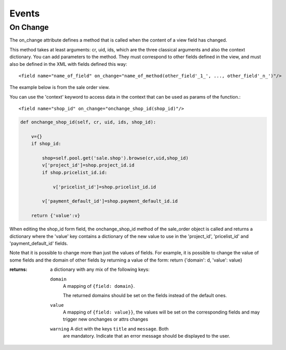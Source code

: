 Events
======

On Change
------------

The on_change attribute defines a method that is called when the content of a view field has changed.

This method takes at least arguments: cr, uid, ids, which are the three classical arguments and also the context dictionary. You can add parameters to the method. They must correspond to other fields defined in the view, and must also be defined in the XML with fields defined this way::

        <field name="name_of_field" on_change="name_of_method(other_field'_1_', ..., other_field'_n_')"/> 

The example below is from the sale order view.

You can use the 'context' keyword to access data in the context that can be used as params of the function.::

        <field name="shop_id" on_change="onchange_shop_id(shop_id)"/>

.. code-block:: python

        def onchange_shop_id(self, cr, uid, ids, shop_id):

            v={} 
            if shop_id:

                shop=self.pool.get('sale.shop').browse(cr,uid,shop_id) 
                v['project_id']=shop.project_id.id 
                if shop.pricelist_id.id:

                    v['pricelist_id']=shop.pricelist_id.id 

                v['payment_default_id']=shop.payment_default_id.id 

            return {'value':v} 


When editing the shop_id form field, the onchange_shop_id method of the sale_order object is called and returns a dictionary where the 'value' key contains a dictionary of the new value to use in the 'project_id', 'pricelist_id' and 'payment_default_id' fields.

Note that it is possible to change more than just the values of
fields. For example, it is possible to change the value of some fields
and the domain of other fields by returning a value of the form:
return {'domain': d, 'value': value}

:returns: a dictionary with any mix of the following keys:

    ``domain``
      A mapping of ``{field: domain}``.

      The returned domains should be set on the fields instead of the
      default ones.

    ``value``
      A mapping of ``{field: value}}``, the values will be set on the
      corresponding fields and may trigger new onchanges or attrs
      changes

    ``warning`` A dict with the keys ``title`` and ``message``. Both
      are mandatory. Indicate that an error message should be
      displayed to the user.
